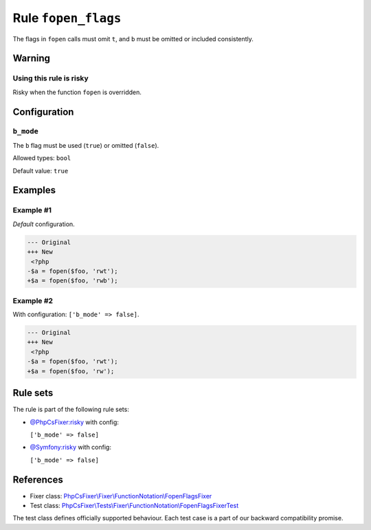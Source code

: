 ====================
Rule ``fopen_flags``
====================

The flags in ``fopen`` calls must omit ``t``, and ``b`` must be omitted or
included consistently.

Warning
-------

Using this rule is risky
~~~~~~~~~~~~~~~~~~~~~~~~

Risky when the function ``fopen`` is overridden.

Configuration
-------------

``b_mode``
~~~~~~~~~~

The ``b`` flag must be used (``true``) or omitted (``false``).

Allowed types: ``bool``

Default value: ``true``

Examples
--------

Example #1
~~~~~~~~~~

*Default* configuration.

.. code-block:: diff

   --- Original
   +++ New
    <?php
   -$a = fopen($foo, 'rwt');
   +$a = fopen($foo, 'rwb');

Example #2
~~~~~~~~~~

With configuration: ``['b_mode' => false]``.

.. code-block:: diff

   --- Original
   +++ New
    <?php
   -$a = fopen($foo, 'rwt');
   +$a = fopen($foo, 'rw');

Rule sets
---------

The rule is part of the following rule sets:

- `@PhpCsFixer:risky <./../../ruleSets/PhpCsFixerRisky.rst>`_ with config:

  ``['b_mode' => false]``

- `@Symfony:risky <./../../ruleSets/SymfonyRisky.rst>`_ with config:

  ``['b_mode' => false]``


References
----------

- Fixer class: `PhpCsFixer\\Fixer\\FunctionNotation\\FopenFlagsFixer <./../../../src/Fixer/FunctionNotation/FopenFlagsFixer.php>`_
- Test class: `PhpCsFixer\\Tests\\Fixer\\FunctionNotation\\FopenFlagsFixerTest <./../../../tests/Fixer/FunctionNotation/FopenFlagsFixerTest.php>`_

The test class defines officially supported behaviour. Each test case is a part of our backward compatibility promise.
